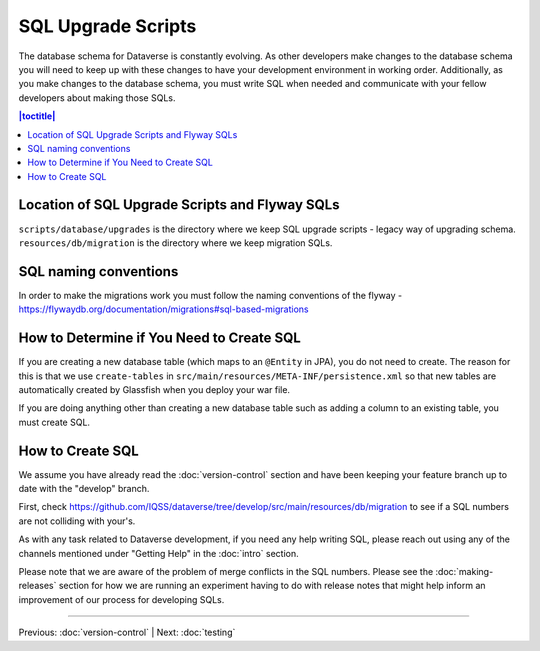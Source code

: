 ===================
SQL Upgrade Scripts
===================

The database schema for Dataverse is constantly evolving. As other developers make changes to the database schema you will need to keep up with these changes to have your development environment in working order. Additionally, as you make changes to the database schema, you must write SQL when needed and communicate with your fellow developers about making those SQLs.

.. contents:: |toctitle|
	:local:

Location of SQL Upgrade Scripts and Flyway SQLs
-----------------------------------------------

``scripts/database/upgrades`` is the directory where we keep SQL upgrade scripts - legacy way of upgrading schema.
``resources/db/migration`` is the directory where we keep migration SQLs.

SQL naming conventions
----------------------
In order to make the migrations work you must follow the naming conventions of the flyway - https://flywaydb.org/documentation/migrations#sql-based-migrations

How to Determine if You Need to Create SQL
------------------------------------------

If you are creating a new database table (which maps to an ``@Entity`` in JPA), you do not need to create. The reason for this is that we use ``create-tables`` in ``src/main/resources/META-INF/persistence.xml`` so that new tables are automatically created by Glassfish when you deploy your war file.

If you are doing anything other than creating a new database table such as adding a column to an existing table, you must create SQL.

How to Create SQL
-----------------

We assume you have already read the :doc:`version-control` section and have been keeping your feature branch up to date with the "develop" branch.

First, check https://github.com/IQSS/dataverse/tree/develop/src/main/resources/db/migration to see if a SQL numbers are not colliding with your's.

As with any task related to Dataverse development, if you need any help writing SQL, please reach out using any of the channels mentioned under "Getting Help" in the :doc:`intro` section.

Please note that we are aware of the problem of merge conflicts in the SQL numbers. Please see the :doc:`making-releases` section for how we are running an experiment having to do with release notes that might help inform an improvement of our process for developing SQLs.

----

Previous: :doc:`version-control` | Next: :doc:`testing`
